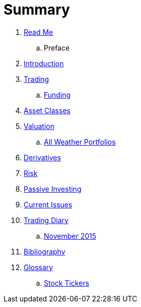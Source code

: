 = Summary

. link:README.adoc[Read Me]
.. Preface
. link:introduction.adoc[Introduction]
. link:trading.adoc[Trading]
.. link:funding.adoc[Funding]
. link:asset_classes.adoc[Asset Classes]
. link:valuation.adoc[Valuation]
.. link:all_weather_portfolios.adoc[All Weather Portfolios]
. link:derivatives.adoc[Derivatives]
. link:risk_measures.adoc[Risk]
. link:passive_investing.adoc[Passive Investing]
. link:current_issues.adoc[Current Issues]
. link:trading_diary.adoc[Trading Diary]
.. link:november.adoc[November 2015]
. link:bibliography.adoc[Bibliography]
. link:GLOSSARY.adoc[Glossary]
.. link:stock_tickers.adoc[Stock Tickers]

